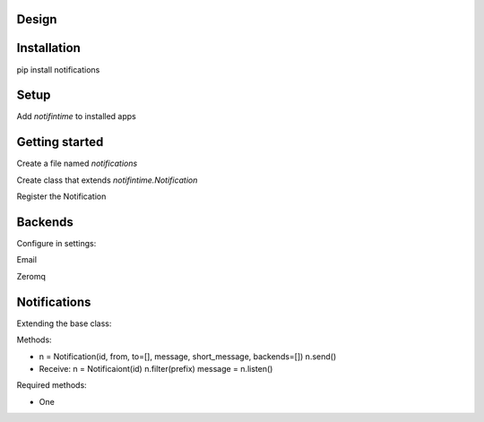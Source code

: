 Design
======

Installation
============

pip install notifications

Setup
=====

Add `notifintime` to installed apps

Getting started
===============

Create a file named `notifications`

Create class that extends `notifintime.Notification`

Register the Notification

Backends
========

Configure in settings:

Email

Zeromq

Notifications
=============

Extending the base class:

Methods:

* n = Notification(id, from, to=[], message, short_message, backends=[])
  n.send()

* Receive:
  n = Notificaiont(id)
  n.filter(prefix)
  message = n.listen()

Required methods:

* One

